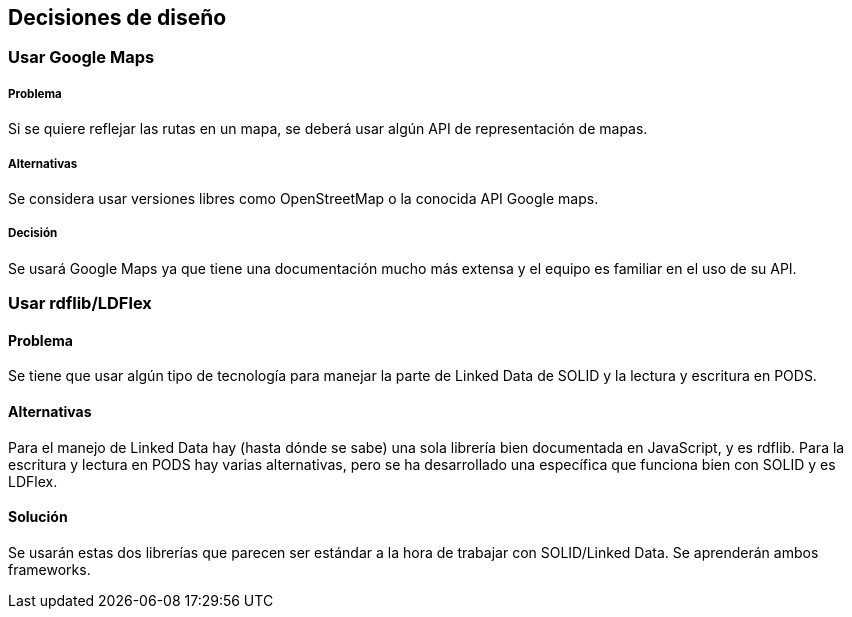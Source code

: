 [[section-design-decisions]]
== Decisiones de diseño

=== Usar Google Maps

===== Problema
Si se quiere reflejar las rutas en un mapa, se deberá usar algún API de representación de mapas.

===== Alternativas
Se considera usar versiones libres como OpenStreetMap o la conocida API Google maps.

===== Decisión
Se usará Google Maps ya que tiene una documentación mucho más extensa y el equipo es familiar en el uso de su API.

=== Usar rdflib/LDFlex
==== Problema
Se tiene que usar algún tipo de tecnología para manejar la parte de Linked Data de SOLID y la lectura y escritura en PODS.

==== Alternativas
Para el manejo de Linked Data hay (hasta dónde se sabe) una sola librería bien documentada en JavaScript, y es rdflib. Para la escritura y lectura en PODS hay varias alternativas, pero se ha desarrollado una específica que funciona bien con SOLID y es LDFlex.

==== Solución
Se usarán estas dos librerías que parecen ser estándar a la hora de trabajar con SOLID/Linked Data. Se aprenderán ambos frameworks.



